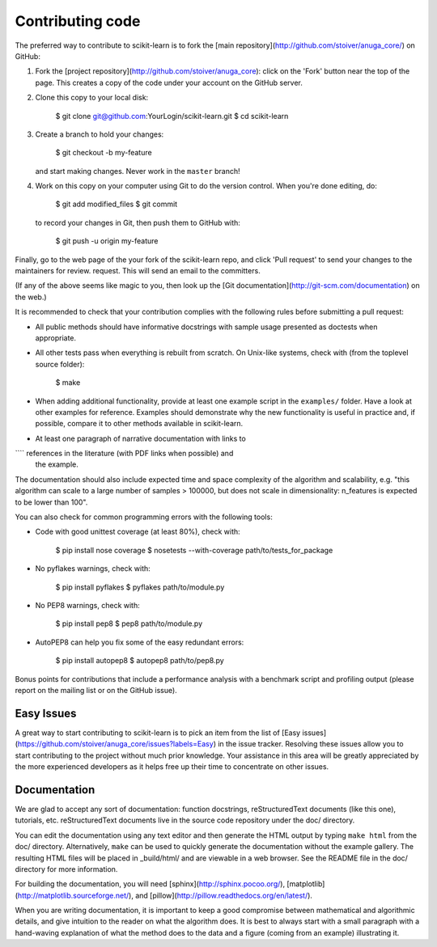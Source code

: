 
Contributing code
=================

The preferred way to contribute to scikit-learn is to fork the 
[main repository](http://github.com/stoiver/anuga_core/) on
GitHub:

1. Fork the [project repository](http://github.com/stoiver/anuga_core):
   click on the 'Fork' button near the top of the page. This creates
   a copy of the code under your account on the GitHub server.

2. Clone this copy to your local disk:

          $ git clone git@github.com:YourLogin/scikit-learn.git
          $ cd scikit-learn

3. Create a branch to hold your changes:

          $ git checkout -b my-feature

   and start making changes. Never work in the ``master`` branch!

4. Work on this copy on your computer using Git to do the version
   control. When you're done editing, do:

          $ git add modified_files
          $ git commit

   to record your changes in Git, then push them to GitHub with:

          $ git push -u origin my-feature

Finally, go to the web page of the your fork of the scikit-learn repo,
and click 'Pull request' to send your changes to the maintainers for
review. request. This will send an email to the committers.

(If any of the above seems like magic to you, then look up the 
[Git documentation](http://git-scm.com/documentation) on the web.)

It is recommended to check that your contribution complies with the
following rules before submitting a pull request:

-  All public methods should have informative docstrings with sample
   usage presented as doctests when appropriate.

-  All other tests pass when everything is rebuilt from scratch. On
   Unix-like systems, check with (from the toplevel source folder):

          $ make

-  When adding additional functionality, provide at least one
   example script in the ``examples/`` folder. Have a look at other
   examples for reference. Examples should demonstrate why the new
   functionality is useful in practice and, if possible, compare it
   to other methods available in scikit-learn.

-  At least one paragraph of narrative documentation with links to
````   references in the literature (with PDF links when possible) and
   the example.

The documentation should also include expected time and space
complexity of the algorithm and scalability, e.g. "this algorithm
can scale to a large number of samples > 100000, but does not
scale in dimensionality: n_features is expected to be lower than
100".

You can also check for common programming errors with the following
tools:

-  Code with good unittest coverage (at least 80%), check with:

          $ pip install nose coverage
          $ nosetests --with-coverage path/to/tests_for_package

-  No pyflakes warnings, check with:

           $ pip install pyflakes
           $ pyflakes path/to/module.py

-  No PEP8 warnings, check with:

           $ pip install pep8
           $ pep8 path/to/module.py

-  AutoPEP8 can help you fix some of the easy redundant errors:

           $ pip install autopep8
           $ autopep8 path/to/pep8.py

Bonus points for contributions that include a performance analysis with
a benchmark script and profiling output (please report on the mailing
list or on the GitHub issue).

Easy Issues
-----------

A great way to start contributing to scikit-learn is to pick an item
from the list of [Easy issues](https://github.com/stoiver/anuga_core/issues?labels=Easy)
in the issue tracker. Resolving these issues allow you to start
contributing to the project without much prior knowledge. Your
assistance in this area will be greatly appreciated by the more
experienced developers as it helps free up their time to concentrate on
other issues.

Documentation
-------------

We are glad to accept any sort of documentation: function docstrings,
reStructuredText documents (like this one), tutorials, etc.
reStructuredText documents live in the source code repository under the
doc/ directory.

You can edit the documentation using any text editor and then generate
the HTML output by typing ``make html`` from the doc/ directory.
Alternatively, ``make`` can be used to quickly generate the
documentation without the example gallery. The resulting HTML files will
be placed in _build/html/ and are viewable in a web browser. See the
README file in the doc/ directory for more information.

For building the documentation, you will need
[sphinx](http://sphinx.pocoo.org/),
[matplotlib](http://matplotlib.sourceforge.net/), and
[pillow](http://pillow.readthedocs.org/en/latest/).

When you are writing documentation, it is important to keep a good
compromise between mathematical and algorithmic details, and give
intuition to the reader on what the algorithm does. It is best to always
start with a small paragraph with a hand-waving explanation of what the
method does to the data and a figure (coming from an example)
illustrating it.

